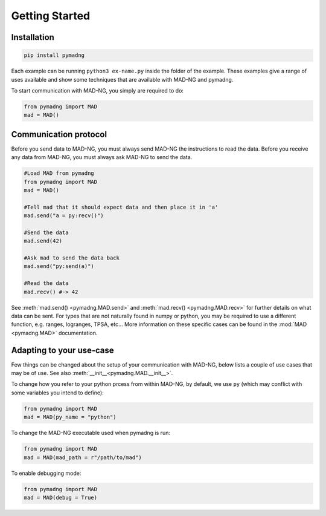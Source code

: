 Getting Started
===============

Installation
------------

.. code-block:: 

    pip install pymadng

Each example can be running ``python3 ex-name.py`` inside the folder of the example. These examples give a range of uses available and show some techniques that are available with MAD-NG and pymadng.

To start communication with MAD-NG, you simply are required to do:

.. code-block::

    from pymadng import MAD
    mad = MAD()

Communication protocol
----------------------

Before you send data to MAD-NG, you must always send MAD-NG the instructions to read the data. 
Before you receive any data from MAD-NG, you must always ask MAD-NG to send the data.

.. code-block::
    
    #Load MAD from pymadng
    from pymadng import MAD
    mad = MAD()

    #Tell mad that it should expect data and then place it in 'a'
    mad.send("a = py:recv()")
    
    #Send the data
    mad.send(42)

    #Ask mad to send the data back
    mad.send("py:send(a)")

    #Read the data
    mad.recv() #-> 42


See :meth:`mad.send() <pymadng.MAD.send>` and :meth:`mad.recv() <pymadng.MAD.recv>` for further details on what data can be sent.
For types that are not naturally found in numpy or python, you may be required to use a different function, e.g. ranges, logranges, TPSA, etc... More information on these specific cases can be found in the :mod:`MAD <pymadng.MAD>` documentation.

Adapting to your use-case
-------------------------

Few things can be changed about the setup of your communication with MAD-NG, below lists a couple of use cases that may be of use. See also :meth:`__init__<pymadng.MAD.__init__>`.

To change how you refer to your python prcess from within MAD-NG, by default, we use ``py`` (which may conflict with some variables you intend to define):

.. code-block::
    
    from pymadng import MAD
    mad = MAD(py_name = "python")

To change the MAD-NG executable used when pymadng is run:

.. code-block::

    from pymadng import MAD
    mad = MAD(mad_path = r"/path/to/mad")

To enable debugging mode:

.. code-block::

    from pymadng import MAD
    mad = MAD(debug = True)